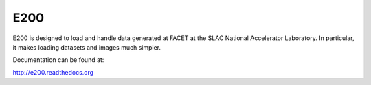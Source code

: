 E200
====

E200 is designed to load and handle data generated at FACET at the 
SLAC National Accelerator Laboratory. In particular, it makes
loading datasets and images much simpler.

Documentation can be found at:

http://e200.readthedocs.org


